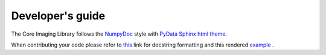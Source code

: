 Developer's guide
#################

The Core Imaging Library follows the `NumpyDoc <https://numpydoc.readthedocs.io/en/latest/format.html#docstring-standard>`_
style with `PyData Sphinx html theme <https://pydata-sphinx-theme.readthedocs.io/en/latest/>`_.

When contributing your code please refer to `this <https://numpydoc.readthedocs.io/en/latest/format.html#docstring-standard>`_ link 
for docstring formatting and this rendered `example <https://numpydoc.readthedocs.io/en/latest/example.html#example>`_ .




